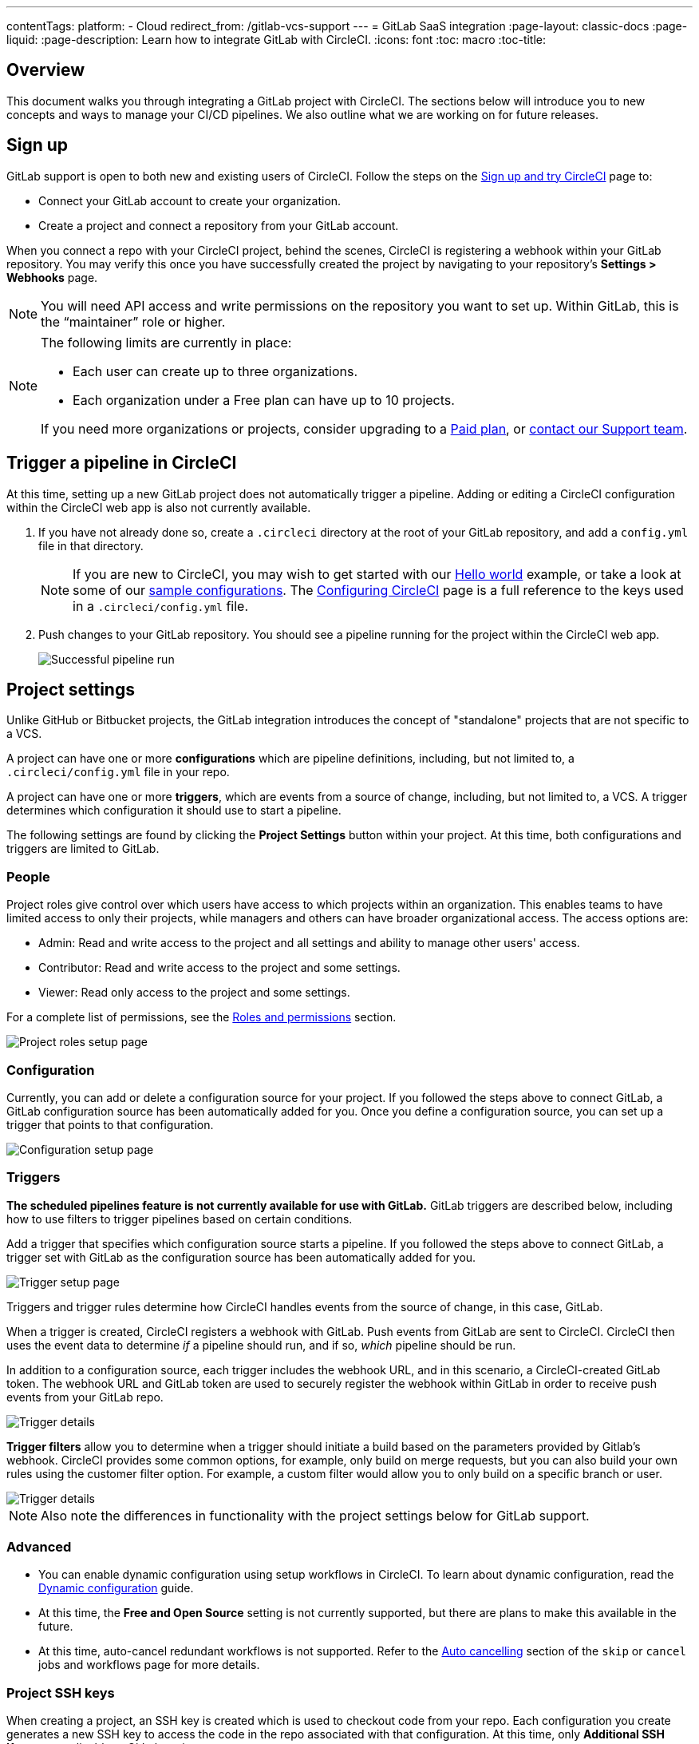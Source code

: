 ---
contentTags:
  platform:
  - Cloud
redirect_from: /gitlab-vcs-support
---
= GitLab SaaS integration
:page-layout: classic-docs
:page-liquid:
:page-description: Learn how to integrate GitLab with CircleCI.
:icons: font
:toc: macro
:toc-title:

[#overview]
== Overview

This document walks you through integrating a GitLab project with CircleCI. The sections below will introduce you to new concepts and ways to manage your CI/CD pipelines. We also outline what we are working on for future releases.

[#sign-up]
== Sign up

GitLab support is open to both new and existing users of CircleCI. Follow the steps on the xref:first-steps#gitlab-signup[Sign up and try CircleCI] page to:

* Connect your GitLab account to create your organization.
* Create a project and connect a repository from your GitLab account.

When you connect a repo with your CircleCI project, behind the scenes, CircleCI is registering a webhook within your GitLab repository. You may verify this once you have successfully created the project by navigating to your repository's **Settings > Webhooks** page.

NOTE: You will need API access and write permissions on the repository you want to set up. Within GitLab, this is the “maintainer” role or higher.

[NOTE]
====
The following limits are currently in place:

- Each user can create up to three organizations.
- Each organization under a Free plan can have up to 10 projects.

If you need more organizations or projects, consider upgrading to a xref:plan-overview#[Paid plan], or link:https://support.circleci.com/hc/en-us/requests/new[contact our Support team].

====

[#trigger-pipeline]
== Trigger a pipeline in CircleCI

At this time, setting up a new GitLab project does not automatically trigger a pipeline. Adding or editing a CircleCI configuration within the CircleCI web app is also not currently available.

. If you have not already done so, create a `.circleci` directory at the root of your GitLab repository, and add a `config.yml` file in that directory.
+
NOTE: If you are new to CircleCI, you may wish to get started with our xref:hello-world#[Hello world] example, or take a look at some of our xref:sample-config#[sample configurations]. The xref:configuration-reference#[Configuring CircleCI] page is a full reference to the keys used in a `.circleci/config.yml` file.

. Push changes to your GitLab repository. You should see a pipeline running for the project within the CircleCI web app.
+
image::{{site.baseurl}}/assets/img/docs/gl-ga/gitlab-ga-successful-pipeline.png[Successful pipeline run]

[#project-settings]
== Project settings

Unlike GitHub or Bitbucket projects, the GitLab integration introduces the concept of "standalone" projects that are not specific to a VCS.

A project can have one or more **configurations** which are pipeline definitions, including, but not limited to, a `.circleci/config.yml` file in your repo.

A project can have one or more **triggers**, which are events from a source of change, including, but not limited to, a VCS. A trigger determines which configuration it should use to start a pipeline.

The following settings are found by clicking the **Project Settings** button within your project. At this time, both configurations and triggers are limited to GitLab.

[#people]
=== People

Project roles give control over which users have access to which projects within an organization. This enables teams to have limited access to only their projects, while managers and others can have broader organizational access. The access options are:

* Admin: Read and write access to the project and all settings and ability to manage other users' access.
* Contributor: Read and write access to the project and some settings.
* Viewer: Read only access to the project and some settings.

For a complete list of permissions, see the <<roles-and-permissions,Roles and permissions>> section.

image::{{site.baseurl}}/assets/img/docs/gl-ga/gitlab-project-settings-project-roles.png[Project roles setup page]

[#configuration]
=== Configuration

Currently, you can add or delete a configuration source for your project. If you followed the steps above to connect GitLab, a GitLab configuration source has been automatically added for you. Once you define a configuration source, you can set up a trigger that points to that configuration.

image::{{site.baseurl}}/assets/img/docs/gl-ga/gitlab-ga-project-settings-configuration.png[Configuration setup page]

[#triggers]
=== Triggers

**The scheduled pipelines feature is not currently available for use with GitLab.** GitLab triggers are described below, including how to use filters to trigger pipelines based on certain conditions.

Add a trigger that specifies which configuration source starts a pipeline. If you followed the steps above to connect GitLab, a trigger set with GitLab as the configuration source has been automatically added for you.

image::{{site.baseurl}}/assets/img/docs/gl-ga/gitlab-ga-project-settings-triggers.png[Trigger setup page]

Triggers and trigger rules determine how CircleCI handles events from the source of change, in this case, GitLab.

When a trigger is created, CircleCI registers a webhook with GitLab. Push events from GitLab are sent to CircleCI. CircleCI then uses the event data to determine _if_ a pipeline should run, and if so, _which_ pipeline should be run.

In addition to a configuration source, each trigger includes the webhook URL, and in this scenario, a CircleCI-created GitLab token. The webhook URL and GitLab token are used to securely register the webhook within GitLab in order to receive push events from your GitLab repo.

image::{{site.baseurl}}/assets/img/docs/gl-ga/gitlab-ga-project-settings-edit-trigger.png[Trigger details]

**Trigger filters** allow you to determine when a trigger should initiate a build based on the parameters provided by Gitlab’s webhook. CircleCI provides some common options, for example, only build on merge requests, but you can also build your own rules using the customer filter option. For example, a custom filter would allow you to only build on a specific branch or user.

image::{{site.baseurl}}/assets/img/docs/gl-preview/gitlab-preview-project-settings-customize-triggers.png[Trigger details]

NOTE: Also note the differences in functionality with the project settings below for GitLab support.

[#project-settings-advanced]
=== Advanced

- You can enable dynamic configuration using setup workflows in CircleCI. To learn about dynamic configuration, read the xref:dynamic-config#[Dynamic configuration] guide.
- At this time, the **Free and Open Source** setting is not currently supported, but there are plans to make this available in the future.
- At this time, auto-cancel redundant workflows is not supported. Refer to the xref:skip-build#auto-cancelling[Auto cancelling] section of the `skip` or `cancel` jobs and workflows page for more details.

[#project-settings-ssh-keys]
=== Project SSH keys

When creating a project, an SSH key is created which is used to checkout code from your repo. Each configuration you create generates a new SSH key to access the code in the repo associated with that configuration. At this time, only **Additional SSH Keys** are applicable to GitLab projects.

[#create-gitlab-ssh-key]
==== Create GitLab SSH key

. Create an SSH key-pair by following the link:https://docs.gitlab.com/ee/user/ssh.html[GitLab instructions]. When prompted to enter a passphrase, do **not** enter one (below is one example command to generate a key on macOS):
+
```shell
  ssh-keygen -t ed25519 -C "your_email@example.com"
```

. Go to your project on link:https://gitlab.com/[GitLab] and navigate to **Settings > Repository**, and expand the **Deploy keys** section. Enter a title in the "Title" field, then copy and paste the public key you created in step 1. Check **Grant write permissions to this key** box, then click **Add key**.

. Go to your project settings in the CircleCI app, select **SSH Keys**, and **Add SSH key**. In the "Hostname" field, enter `github.com` and add the private key you created in step 1. Then click **Add SSH Key**.

. In your `.circleci/config.yml` file, add the fingerprint to a job using the `add_ssh_keys` key:
+
```yaml
  version: 2.1

  jobs:
    deploy-job:
      steps:
        - add_ssh_keys:
            fingerprints:
              - "SO:ME:FIN:G:ER:PR:IN:T"
```

When you push to your GitHub repository from a job, CircleCI will use the SSH key you added.


For more information on SSH keys, please visit the xref:add-ssh-key#[Adding an SSH key to CircleCI] page.

[#organization-settings]
== Organization settings

The GitLab integration also introduces the concept of "standalone" organizations, which are not tied to a VCS.

A standalone organization allows for managing users and projects independent of the VCS. Organizations as well as users are considered CircleCI organizations and users, with their own roles and permissions that do not rely on those defined in a VCS.

To manage settings on the organization level, click the **Organization Settings** button within the CircleCI web app.

[#organization-settings-people]
=== People

Add or remove users, and manage user roles for the organization as well as user invites.

NOTE: You must have at least one org administrator. If you try to remove the last org administrator, you will get an error.

[#inviting-your-first-team-members]
==== Inviting your first team members

Upon creating a new organization, you also have the option to invite team members from the dashboard. Alternatively, you may invite team members from the **People** section within **Organization Settings**.

image::{{site.baseurl}}/assets/img/docs/gl-preview/gitlab-preview-org-settings-people.png[People section under Organization Settings]

. Click the **Invite** button.

. Enter the email address of the user you wish to invite, and select the appropriate role. You may enter multiple addresses at once, if you wish to assign these users the same role.
+
Organization administrator as well as organization contributor roles are currently available. Project-specific roles will be coming soon. For more information, refer to the <<#about-roles-and-permissions,Roles and permissions>> section.

. An invited user will receive an email notification (sent from `noreply@circleci.com`), containing a link to accept the invite.
+
If they do not currently have a CircleCI account, they will need to sign up. If they already have a CircleCI account, they are added to the organization, and if they are logged in, they will see the organization as an option in the organization switcher in the top left corner of the web app.

[#roles-and-permissions]
== Roles and permissions

CircleCI users have different abilities depending on assigned roles in a particular organization.

Your CircleCI user roles and permissions are not derived from your VCS permissions, and they do not allow you to bypass permissions in the VCS. For example, you may be an _Organization Administrator_ within CircleCI, which gives you access to view and modify organization and project settings _within your CircleCI organization_. However, you will not be able to edit a project’s `.circleci/config.yml` hosted in your VCS without your user also having the write permissions _within that VCS's repository project_. Your CircleCI user’s VCS permissions are determined by its associated GitLab identity.

At this time, your GitLab identity can be managed through your CircleCI connection when managing triggers and configuration.

[#organization-role-permissions-matrix]
=== Organization role permissions matrix

[.table.table-striped]
[cols=4*, options="header"]
|===
| ACTIONS

3+^| ORGANIZATION ROLES

|
| *Admin*
| *Contributor*
| *Viewer*

| *Organization*
|
|
|

^| Create namespace
^| icon:check-circle[]
^|
^|

^| Manage namespace
^| icon:check-circle[]
^|
^|

^| View org settings
^| icon:check-circle[]
^| icon:check-circle[]
^| icon:check-circle[]

^| Manage org settings
^| icon:check-circle[]
^|
^|

^| View org access
^| icon:check-circle[]
^| icon:check-circle[]
^| icon:check-circle[]

^| Manage org access
^| icon:check-circle[]
^|
^|

^| View org credentials
^| icon:check-circle[]
^| icon:check-circle[]
^| icon:check-circle[]

^| View org policies
^| icon:check-circle[]
^| icon:check-circle[]
^| icon:check-circle[]

^| Manage org policies
^| icon:check-circle[]
^|
^|

^| View org connections
^| icon:check-circle[]
^| icon:check-circle[]
^| icon:check-circle[]

^| Manage org connections
^| icon:check-circle[]
^|
^|

^| View org releases
^| icon:check-circle[]
^| icon:check-circle[]
^|

^| Manage org credentials
^| icon:check-circle[]
^|
^|

^| View org audit logs
^| icon:check-circle[]
^|
^|

^| View plan
^| icon:check-circle[]
^| icon:check-circle[]
^|

^| Manage plan
^| icon:check-circle[]
^|
^|

| *Insights*
|
|
|

^| View org insights
^| icon:check-circle[]
^| icon:check-circle[]
^| icon:check-circle[]

| *Runner*
|
|
|

^| View runners
^| icon:check-circle[]
^| icon:check-circle[]
^| icon:check-circle[]

^| Manage runners
^| icon:check-circle[]
^|
^|

| *Projects*
|
|
|

^| View projects
^| icon:check-circle[]
^| icon:check-circle[]
^| icon:check-circle[]

^| Create projects
^| icon:check-circle[]
^| icon:check-circle[]
^|

^| Manage project settings
^| icon:check-circle[]
^|
^|

^| Restore project version
^| icon:check-circle[]
^|
^|

^| Delete project canary
^| icon:check-circle[]
^|
^|


| *Contexts*
|
|
|

^| View contexts
^| icon:check-circle[]
^| icon:check-circle[]
^| icon:check-circle[]

^| Use contexts
^| icon:check-circle[]
^| icon:check-circle[]
^|

^| Edit context variables
^| icon:check-circle[]
^| icon:check-circle[]
^|

^| Manage contexts
^| icon:check-circle[]
^|
^|

| *Orbs*
|
|
|

^| Create/update orb
^| icon:check-circle[]
^|
^|

^| View private orb
^| icon:check-circle[]
^| icon:check-circle[]
^| icon:check-circle[]

^| Publish dev orb
^| icon:check-circle[]
^| icon:check-circle[]
^|

^| Publish orb
^| icon:check-circle[]
^|
^|

| *Webhooks*
|
|
|

^| View org webhooks
^| icon:check-circle[]
^| icon:check-circle[]
^|

^| Manage org webhooks
^| icon:check-circle[]
^|
^|

^| View project webhooks
^| icon:check-circle[]
^| icon:check-circle[]
^|

^| Manage project webhooks
^| icon:check-circle[]
^|
^|

| *Schedule*
|
|
|

^| View schedule
^| icon:check-circle[]
^| icon:check-circle[]
^| icon:check-circle[]

^| Edit schedule
^| icon:check-circle[]
^|
^|

| *Triggers*
|
|
|

^| View triggers
^| icon:check-circle[]
^| icon:check-circle[]
^| icon:check-circle[]

^| Trigger build
^| icon:check-circle[]
^| icon:check-circle[]
^|

^| Edit triggers
^| icon:check-circle[]
^|
^|

| *Config sources*
|
|
|

^| View config sources
^| icon:check-circle[]
^| icon:check-circle[]
^| icon:check-circle[]

^| Edit config sources
^| icon:check-circle[]
^|
^|

|===


[#project-role-permissions-matrix]
=== Project role permissions matrix

[.table.table-striped]
[cols=4*, options="header"]
|===
| ACTIONS

3+^| PROJECT ROLES

|
| *Admin*
| *Contributor*
| *Viewer*

| *Projects*
|
|
|

^| View projects
^| icon:check-circle[]
^| icon:check-circle[]
^| icon:check-circle[]

^| View project access
^| icon:check-circle[]
^| icon:check-circle[]
^| icon:check-circle[]

^| View project credentials
^| icon:check-circle[]
^| icon:check-circle[]
^| icon:check-circle[]

^| Restore project version
^| icon:check-circle[]
^| icon:check-circle[]
^|

^| Delete project canary
^| icon:check-circle[]
^| icon:check-circle[]
^|

^| Manage project
^| icon:check-circle[]
^|
^|

| *Webhooks*
|
|
|

^| View project webhooks
^| icon:check-circle[]
^| icon:check-circle[]
^| icon:check-circle[]

^| Manage project webhooks
^| icon:check-circle[]
^|
^|

| *Schedule*
|
|
|

^| View schedule
^| icon:check-circle[]
^| icon:check-circle[]
^| icon:check-circle[]

^| Edit schedule
^| icon:check-circle[]
^|
^|

| *Triggers*
|
|
|

^| View triggers
^| icon:check-circle[]
^| icon:check-circle[]
^| icon:check-circle[]

^| Trigger build
^| icon:check-circle[]
^| icon:check-circle[]
^|

^| Edit triggers
^| icon:check-circle[]
^|
^|

| *Config sources*
|
|
|

^| View config sources
^| icon:check-circle[]
^| icon:check-circle[]
^| icon:check-circle[]

^| Edit config sources
^| icon:check-circle[]
^|
^|

|===

[#user-settings]
== User settings

[#user-account-integrations]
=== Account integrations

In the **User Settings** section of your CircleCI user profile, you have the ability to enable multiple account integrations.

image::{{site.baseurl}}/assets/img/docs/gl-ga/gitlab-ga-account-integrations.png[User account integrations page]

The ability to connect to multiple account integrations on CircleCI allows you to:

- Easily access all source controls on your account
- Use all authentication methods available on CircleCI

[#pipeline-values]
== Pipeline values

GitLab-based triggers provide access to additional pipeline values. For more information on using pipeline values and parameters in CircleCI, refer to the xref:pipeline-variables#[Pipeline values and parameters] page. **Scheduled pipelines are not currently available to GitLab users.**

[.table.table-striped]
[cols=2*, options="header"]
|===
| Name
| Description

| `pipeline.trigger_parameters.circleci.trigger_id`
| ID of the trigger that received the event

| `pipeline.trigger_parameters.circleci.config_source_id`
| ID for the configuration source

| `pipeline.trigger_parameters.circleci.trigger_type`
| GitLab

| `pipeline.trigger_parameters.circleci.event_time`
| Timestamp CircleCI received the event

| `pipeline.trigger_parameters.circleci.event_type`
| Push, pull request, manual, etc.

| `pipeline.trigger_parameters.circleci.project_id`
| CircleCI project ID

| `pipeline.trigger_parameters.circleci.actor_id`
| CircleCI user ID

| `pipeline.trigger_parameters.gitlab.type`
| See Gitlab documentation for link:https://docs.gitlab.com/ee/user/project/integrations/webhooks.html[webhooks] and link:https://docs.gitlab.com/ee/user/project/integrations/webhook_events.html[webhook events].

| `pipeline.trigger_parameters.gitlab.project_id`
| See Gitlab documentation for link:https://docs.gitlab.com/ee/user/project/integrations/webhooks.html[webhooks] and link:https://docs.gitlab.com/ee/user/project/integrations/webhook_events.html[webhook events].

| `pipeline.trigger_parameters.gitlab.ref`
| See Gitlab documentation for link:https://docs.gitlab.com/ee/user/project/integrations/webhooks.html[webhooks] and link:https://docs.gitlab.com/ee/user/project/integrations/webhook_events.html[webhook events].

| `pipeline.trigger_parameters.gitlab.checkout_sha`
| See Gitlab documentation for link:https://docs.gitlab.com/ee/user/project/integrations/webhooks.html[webhooks] and link:https://docs.gitlab.com/ee/user/project/integrations/webhook_events.html[webhook events].

| `pipeline.trigger_parameters.gitlab.user_id`
| See Gitlab documentation for link:https://docs.gitlab.com/ee/user/project/integrations/webhooks.html[webhooks] and link:https://docs.gitlab.com/ee/user/project/integrations/webhook_events.html[webhook events].

| `pipeline.trigger_parameters.gitlab.user_name`
| See Gitlab documentation for link:https://docs.gitlab.com/ee/user/project/integrations/webhooks.html[webhooks] and link:https://docs.gitlab.com/ee/user/project/integrations/webhook_events.html[webhook events].

| `pipeline.trigger_parameters.gitlab.user_username`
| See Gitlab documentation for link:https://docs.gitlab.com/ee/user/project/integrations/webhooks.html[webhooks] and link:https://docs.gitlab.com/ee/user/project/integrations/webhook_events.html[webhook events].

| `pipeline.trigger_parameters.gitlab.user_avatar`
| See Gitlab documentation for link:https://docs.gitlab.com/ee/user/project/integrations/webhooks.html[webhooks] and link:https://docs.gitlab.com/ee/user/project/integrations/webhook_events.html[webhook events].

| `pipeline.trigger_parameters.gitlab.repo_name`
| See Gitlab documentation for link:https://docs.gitlab.com/ee/user/project/integrations/webhooks.html[webhooks] and link:https://docs.gitlab.com/ee/user/project/integrations/webhook_events.html[webhook events].

| `pipeline.trigger_parameters.gitlab.repo_url`
| See Gitlab documentation for link:https://docs.gitlab.com/ee/user/project/integrations/webhooks.html[webhooks] and link:https://docs.gitlab.com/ee/user/project/integrations/webhook_events.html[webhook events].

| `pipeline.trigger_parameters.gitlab.web_url`
| See Gitlab documentation for link:https://docs.gitlab.com/ee/user/project/integrations/webhooks.html[webhooks] and link:https://docs.gitlab.com/ee/user/project/integrations/webhook_events.html[webhook events].

| `pipeline.trigger_parameters.gitlab.commit_sha`
| See Gitlab documentation for link:https://docs.gitlab.com/ee/user/project/integrations/webhooks.html[webhooks] and link:https://docs.gitlab.com/ee/user/project/integrations/webhook_events.html[webhook events].

| `pipeline.trigger_parameters.gitlab.commit_title`
| See Gitlab documentation for link:https://docs.gitlab.com/ee/user/project/integrations/webhooks.html[webhooks] and link:https://docs.gitlab.com/ee/user/project/integrations/webhook_events.html[webhook events].

| `pipeline.trigger_parameters.gitlab.commit_message`
| See Gitlab documentation for link:https://docs.gitlab.com/ee/user/project/integrations/webhooks.html[webhooks] and link:https://docs.gitlab.com/ee/user/project/integrations/webhook_events.html[webhook events].

| `pipeline.trigger_parameters.gitlab.commit_timestamp`
| See Gitlab documentation for link:https://docs.gitlab.com/ee/user/project/integrations/webhooks.html[webhooks] and link:https://docs.gitlab.com/ee/user/project/integrations/webhook_events.html[webhook events].

| `pipeline.trigger_parameters.gitlab.commit_author_name`
| See Gitlab documentation for link:https://docs.gitlab.com/ee/user/project/integrations/webhooks.html[webhooks] and link:https://docs.gitlab.com/ee/user/project/integrations/webhook_events.html[webhook events].

| `pipeline.trigger_parameters.gitlab.commit_author_email`
| See Gitlab documentation for link:https://docs.gitlab.com/ee/user/project/integrations/webhooks.html[webhooks] and link:https://docs.gitlab.com/ee/user/project/integrations/webhook_events.html[webhook events].

| `pipeline.trigger_parameters.gitlab.total_commits_count`
| See Gitlab documentation for link:https://docs.gitlab.com/ee/user/project/integrations/webhooks.html[webhooks] and link:https://docs.gitlab.com/ee/user/project/integrations/webhook_events.html[webhook events].

| `pipeline.trigger_parameters.gitlab.branch`
| See Gitlab documentation for link:https://docs.gitlab.com/ee/user/project/integrations/webhooks.html[webhooks] and link:https://docs.gitlab.com/ee/user/project/integrations/webhook_events.html[webhook events].

| `pipeline.trigger_parameters.gitlab.default_branch`
| See Gitlab documentation for link:https://docs.gitlab.com/ee/user/project/integrations/webhooks.html[webhooks] and link:https://docs.gitlab.com/ee/user/project/integrations/webhook_events.html[webhook events].

| `pipeline.trigger_parameters.gitlab.x_gitlab_event_id`
| See Gitlab documentation for link:https://docs.gitlab.com/ee/user/project/integrations/webhooks.html[webhooks] and link:https://docs.gitlab.com/ee/user/project/integrations/webhook_events.html[webhook events].

| `pipeline.trigger_parameters.gitlab.is_fork_merge_request`
| See Gitlab documentation for link:https://docs.gitlab.com/ee/user/project/integrations/webhooks.html[webhooks] and link:https://docs.gitlab.com/ee/user/project/integrations/webhook_events.html[webhook events].

|===

[#deprecated-system-environment-variables]
== Deprecated system environment variables

GitLab-based projects do not have the following system environment variables available. If your pipelines need these environment variables, we recommend you use suitable replacements from the available <<#pipeline-values,pipeline values>>.

[.table.table-striped]
[cols=2*, options="header"]
|===
| Name
| Description

| `CI_PULL_REQUESTS`
| Comma-separated list of URLs of the current build’s associated pull requests.

| `CI_PULL_REQUEST`
| The URL of the associated pull request. If there are multiple associated pull requests, one URL is randomly chosen.

| `CIRCLE_PR_NUMBER`
| The number of the associated GitHub or Bitbucket pull request. Only available on forked PRs.

| `CIRCLE_PR_USERNAME`
| The GitHub or Bitbucket username of the user who created the pull request. Only available on forked PRs.

| `CIRCLE_PR_REPONAME`
| The name of the GitHub or Bitbucket repository where the pull request was created. Only available on forked PRs.

| `CIRCLE_PROJECT_USERNAME`
| The GitHub or Bitbucket username of the current project.

| `CIRCLE_PROJECT_REPONAME`
| The name of the repository of the current project.

| `CIRCLE_REPOSITORY_URL`
| The URL of your GitHub or Bitbucket repository.

| `CIRLCE_SHA1`
| The SHA1 hash of the last commit of the current build.

| `CIRCLE_TAG`
| The name of the git tag, if the current build is tagged. For more information, see the xref:workflows#executing-workflows-for-a-git-tag[Git tag job execution] section of the Using workflows to orchestrate jobs page.

|===

If you must use these as environment variables in your pipelines, you can do so by using the xref:env-vars#environment-variable-usage-options[`environment` key] in your configuration and providing your own mappings:

```yaml
build:
  docker:
    - image: cimg/node:17.0
      auth:
        username: mydockerhub-user
        password: $DOCKERHUB_PASSWORD  # context / project UI env-var reference
  environment:
    CIRCLE_PROJECT_REPONAME: << pipeline.trigger_parameters.gitlab.repo_name >>
  steps:
    - run: echo $CIRCLE_PROJECT_REPONAME
```

[#coming-soon]
== Coming soon

The following sections are features of CircleCI which are not currently fully supported for GitLab. These features are planned for future releases.

[#account-integrations]
=== Account integrations

There is currently no method to manage the connection with GitLab outside of the project setup, trigger, and configuration settings. CircleCI is working on enabling users to manage their users’ GitLab identity as part of their user profile's account integration settings.

[#auto-cancel-redundant-workflows]
=== Auto-cancel redundant workflows

Auto-cancel redundant workflows is not currently supported. It is often used to remove noise from the pipeline page and lower the time to feedback for a commit. Refer to the xref:skip-build#auto-cancelling[Skip or cancel jobs and workflows] page for more details.

[#passing-secrets-to-forked-pull-requests]
=== Passing secrets to forked pull requests

Passing secrets to forked pull requests is not a currently supported option for GitLab integrations.

[#stop-building]
=== Stop building

GitLab integrations do not currently support the **Stop Building** option that can normally be found in **Project settings**. The recommendation is to delete your webhooks in your GitLab repo if you no longer want a CircleCI pipeline to run.

[#ssh-rerun]
=== SSH rerun

Support for SSH rerun will only work if your user account has a Bitbucket or GitHub integration in addition to GitLab. Your user account's Bitbucket or GitHub SSH keys can be used for SSH reruns with GitLab. CircleCI will be adding functionality to allow users to manage SSH keys so SSH reruns are possible. SSH reruns do not get passed context secrets. CircleCI is working on providing administrators with greater control over the use of secrets and SSH reruns.

[#additional-ssh-keys-only]
=== Additional SSH keys only

Deploy keys and user keys are not used by GitLab integrations. GitLab keys are stored in **Project Settings > Additional SSH Keys**. However, CircleCI does not recommend manually managing your SSH keys for code checkout. Instead, use the **Set Up Project** option, or **Project Settings > Configuration**, to maintain connections to your repository.

[#free-and-open-source-setting]
=== Free and open source setting

Open source plans are not currently available to GitLab customers. CircleCI will keep the open source community up to date as work continues to support this.

[#next-steps]
== Next Steps
- xref:config-intro#[Configuration tutorial]
- xref:hello-world#[Hello world]